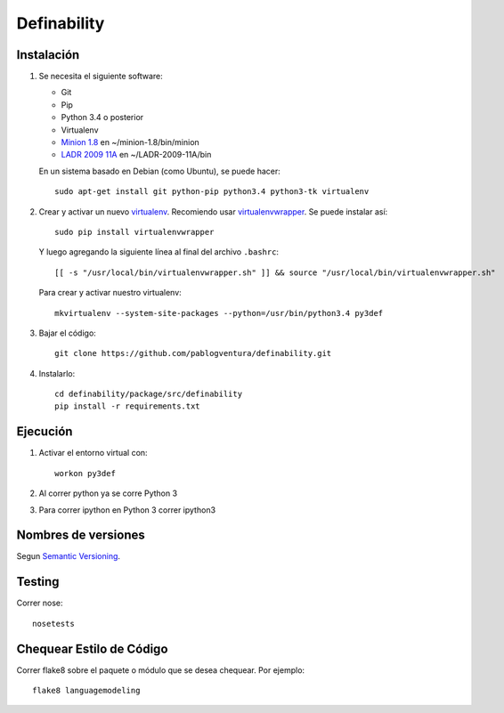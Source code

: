 Definability
================================================


Instalación
-----------

1. Se necesita el siguiente software:

   - Git
   - Pip
   - Python 3.4 o posterior
   - Virtualenv
   - `Minion 1.8 <http://constraintmodelling.org/minion/download/>`_ en ~/minion-1.8/bin/minion
   - `LADR 2009 11A <https://www.cs.unm.edu/~mccune/mace4/download/>`_ en ~/LADR-2009-11A/bin

   En un sistema basado en Debian (como Ubuntu), se puede hacer::

    sudo apt-get install git python-pip python3.4 python3-tk virtualenv

2. Crear y activar un nuevo
   `virtualenv <http://virtualenv.readthedocs.org/en/latest/virtualenv.html>`_.
   Recomiendo usar `virtualenvwrapper
   <http://virtualenvwrapper.readthedocs.org/en/latest/install.html#basic-installation>`_.
   Se puede instalar así::

    sudo pip install virtualenvwrapper

   Y luego agregando la siguiente línea al final del archivo ``.bashrc``::

    [[ -s "/usr/local/bin/virtualenvwrapper.sh" ]] && source "/usr/local/bin/virtualenvwrapper.sh"

   Para crear y activar nuestro virtualenv::

    mkvirtualenv --system-site-packages --python=/usr/bin/python3.4 py3def

3. Bajar el código::

    git clone https://github.com/pablogventura/definability.git

4. Instalarlo::

    cd definability/package/src/definability
    pip install -r requirements.txt


Ejecución
---------

1. Activar el entorno virtual con::

    workon py3def

2. Al correr python ya se corre Python 3

3. Para correr ipython en Python 3 correr ipython3

Nombres de versiones
--------------------

Segun `Semantic Versioning <http://semver.org/>`_.

Testing
-------

Correr nose::

    nosetests


Chequear Estilo de Código
-------------------------

Correr flake8 sobre el paquete o módulo que se desea chequear. Por ejemplo::

    flake8 languagemodeling
